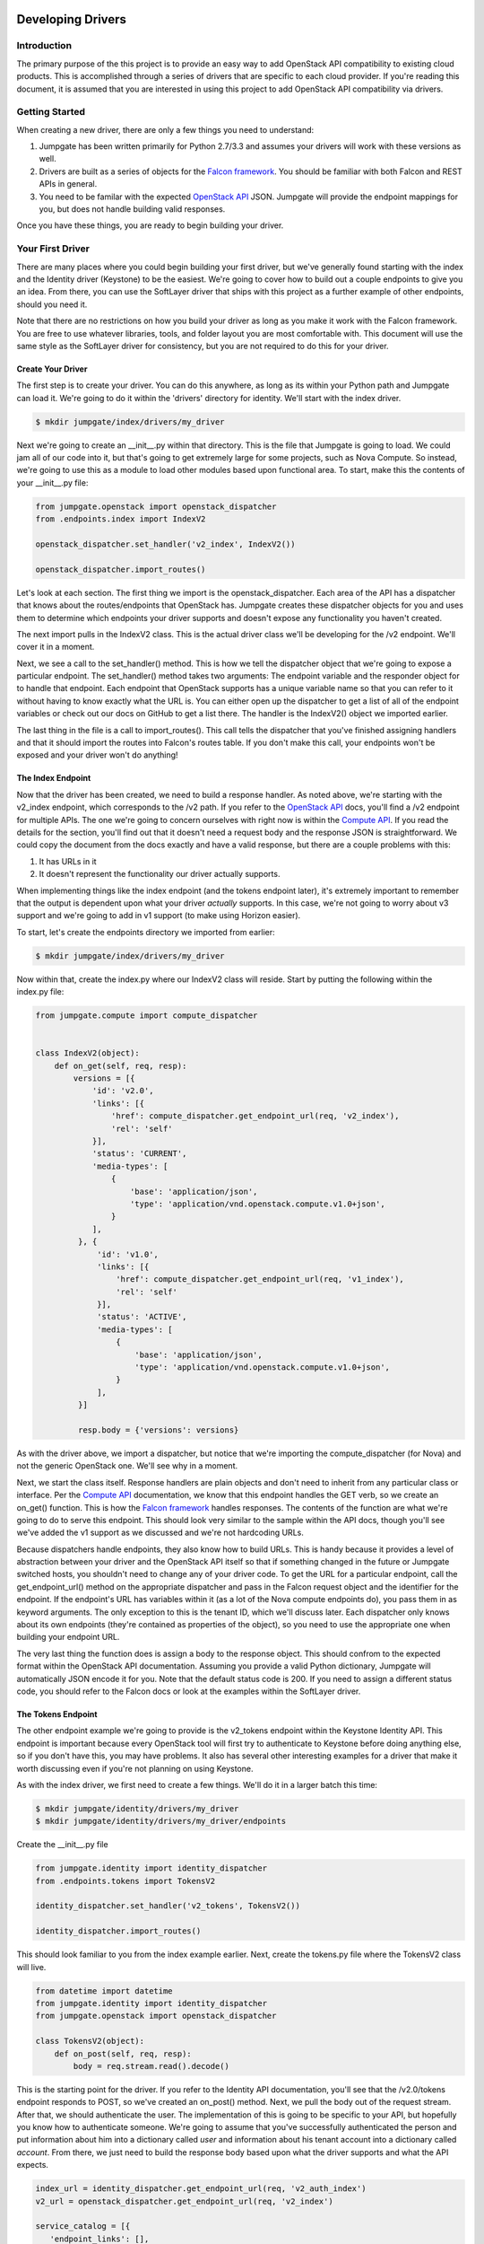 Developing Drivers
==================


Introduction
------------
The primary purpose of the this project is to provide an easy way to add OpenStack API compatibility to existing cloud products. This is accomplished through a series of drivers that are specific to each cloud provider. If you're reading this document, it is assumed that you are interested in using this project to add OpenStack API compatibility via drivers.


Getting Started
---------------
When creating a new driver, there are only a few things you need to understand:

1. Jumpgate has been written primarily for Python 2.7/3.3 and assumes your drivers will work with these versions as well.
2. Drivers are built as a series of objects for the `Falcon framework`_. You should be familiar with both Falcon and REST APIs in general.
3. You need to be familar with the expected `OpenStack API`_ JSON. Jumpgate will provide the endpoint mappings for you, but does not handle building valid responses.

Once you have these things, you are ready to begin building your driver.


Your First Driver
-----------------
There are many places where you could begin building your first driver, but we've generally found starting with the index and the Identity driver (Keystone) to be the easiest. We're going to cover how to build out a couple endpoints to give you an idea. From there, you can use the SoftLayer driver that ships with this project as a further example of other endpoints, should you need it.

Note that there are no restrictions on how you build your driver as long as you make it work with the Falcon framework. You are free to use whatever libraries, tools, and folder layout you are most comfortable with. This document will use the same style as the SoftLayer driver for consistency, but you are not required to do this for your driver.


Create Your Driver
~~~~~~~~~~~~~~~~~~
The first step is to create your driver. You can do this anywhere, as long as its within your Python path and Jumpgate can load it. We're going to do it within the 'drivers' directory for identity. We'll start with the index driver.

.. code-block:: bash

	$ mkdir jumpgate/index/drivers/my_driver

Next we're going to create an __init__.py within that directory. This is the file that Jumpgate is going to load. We could jam all of our code into it, but that's going to get extremely large for some projects, such as Nova Compute. So instead, we're going to use this as a module to load other modules based upon functional area. To start, make this the contents of your __init__.py file:

.. code-block:: python

   from jumpgate.openstack import openstack_dispatcher
   from .endpoints.index import IndexV2

   openstack_dispatcher.set_handler('v2_index', IndexV2())

   openstack_dispatcher.import_routes()

Let's look at each section. The first thing we import is the openstack_dispatcher. Each area of the API has a dispatcher that knows about the routes/endpoints that OpenStack has. Jumpgate creates these dispatcher objects for you and uses them to determine which endpoints your driver supports and doesn't expose any functionality you haven't created.

The next import pulls in the IndexV2 class. This is the actual driver class we'll be developing for the /v2 endpoint. We'll cover it in a moment.

Next, we see a call to the set_handler() method. This is how we tell the dispatcher object that we're going to expose a particular endpoint. The set_handler() method takes two arguments: The endpoint variable and the responder object for to handle that endpoint. Each endpoint that OpenStack supports has a unique variable name so that you can refer to it without having to know exactly what the URL is. You can either open up the dispatcher to get a list of all of the endpoint variables or check out our docs on GitHub to get a list there. The handler is the IndexV2() object we imported earlier.

The last thing in the file is a call to import_routes(). This call tells the dispatcher that you've finished assigning handlers and that it should import the routes into Falcon's routes table. If you don't make this call, your endpoints won't be exposed and your driver won't do anything!

The Index Endpoint
~~~~~~~~~~~~~~~~~~
Now that the driver has been created, we need to build a response handler. As noted above, we're starting with the v2_index endpoint, which corresponds to the /v2 path. If you refer to the `OpenStack API`_ docs, you'll find a /v2 endpoint for multiple APIs. The one we're going to concern ourselves with right now is within the `Compute API`_. If you read the details for the section, you'll find out that it doesn't need a request body and the response JSON is straightforward. We could copy the document from the docs exactly and have a valid response, but there are a couple problems with this:

1. It has URLs in it
2. It doesn't represent the functionality our driver actually supports.

When implementing things like the index endpoint (and the tokens endpoint later), it's extremely important to remember that the output is dependent upon what your driver *actually* supports. In this case, we're not going to worry about v3 support and we're going to add in v1 support (to make using Horizon easier).

To start, let's create the endpoints directory we imported from earlier:

.. code-block:: bash

	$ mkdir jumpgate/index/drivers/my_driver

Now within that, create the index.py where our IndexV2 class will reside. Start by putting the following within the index.py file:

.. code-block:: python

   from jumpgate.compute import compute_dispatcher


   class IndexV2(object):
       def on_get(self, req, resp):
           versions = [{
               'id': 'v2.0',
               'links': [{
                   'href': compute_dispatcher.get_endpoint_url(req, 'v2_index'),
                   'rel': 'self'
               }],
               'status': 'CURRENT',
               'media-types': [
                   {
                       'base': 'application/json',
                       'type': 'application/vnd.openstack.compute.v1.0+json',
                   }
               ],
            }, {
                'id': 'v1.0',
                'links': [{
                    'href': compute_dispatcher.get_endpoint_url(req, 'v1_index'),
                    'rel': 'self'
                }],
                'status': 'ACTIVE',
                'media-types': [
                    {
                        'base': 'application/json',
                        'type': 'application/vnd.openstack.compute.v1.0+json',
                    }
                ],
            }]

            resp.body = {'versions': versions}

As with the driver above, we import a dispatcher, but notice that we're importing the compute_dispatcher (for Nova) and not the generic OpenStack one. We'll see why in a moment.

Next, we start the class itself. Response handlers are plain objects and don't need to inherit from any particular class or interface. Per the `Compute API`_ documentation, we know that this endpoint handles the GET verb, so we create an on_get() function. This is how the `Falcon framework`_ handles responses. The contents of the function are what we're going to do to serve this endpoint. This should look very similar to the sample within the API docs, though you'll see we've added the v1 support as we discussed and we're not hardcoding URLs.

Because dispatchers handle endpoints, they also know how to build URLs. This is handy because it provides a level of abstraction between your driver and the OpenStack API itself so that if something changed in the future or Jumpgate switched hosts, you shouldn't need to change any of your driver code. To get the URL for a particular endpoint, call the get_endpoint_url() method on the appropriate dispatcher and pass in the Falcon request object and the identifier for the endpoint. If the endpoint's URL has variables within it (as a lot of the Nova compute endpoints do), you pass them in as keyword arguments. The only exception to this is the tenant ID, which we'll discuss later. Each dispatcher only knows about its own endpoints (they're contained as properties of the object), so you need to use the appropriate one when building your endpoint URL.

The very last thing the function does is assign a body to the response object. This should confrom to the expected format within the OpenStack API documentation. Assuming you provide a valid Python dictionary, Jumpgate will automatically JSON encode it for you. Note that the default status code is 200. If you need to assign a different status code, you should refer to the Falcon docs or look at the examples within the SoftLayer driver.


The Tokens Endpoint
~~~~~~~~~~~~~~~~~~~
The other endpoint example we're going to provide is the v2_tokens endpoint within the Keystone Identity API. This endpoint is important because every OpenStack tool will first try to authenticate to Keystone before doing anything else, so if you don't have this, you may have problems. It also has several other interesting examples for a driver that make it worth discussing even if you're not planning on using Keystone.

As with the index driver, we first need to create a few things. We'll do it in a larger batch this time:

.. code-block:: bash

   $ mkdir jumpgate/identity/drivers/my_driver
   $ mkdir jumpgate/identity/drivers/my_driver/endpoints

Create the __init__.py file

.. code-block:: python

    from jumpgate.identity import identity_dispatcher
    from .endpoints.tokens import TokensV2

    identity_dispatcher.set_handler('v2_tokens', TokensV2())

    identity_dispatcher.import_routes()

This should look familiar to you from the index example earlier. Next, create the tokens.py file where the TokensV2 class will live.

.. code-block:: python

    from datetime import datetime
    from jumpgate.identity import identity_dispatcher
    from jumpgate.openstack import openstack_dispatcher

    class TokensV2(object):
        def on_post(self, req, resp):
            body = req.stream.read().decode()

This is the starting point for the driver. If you refer to the Identity API documentation, you'll see that the /v2.0/tokens endpoint responds to POST, so we've created an on_post() method. Next, we pull the body out of the request stream. After that, we should authenticate the user. The implementation of this is going to be specific to your API, but hopefully you know how to authenticate someone. We're going to assume that you've successfully authenticated the person and put information about him into a dictionary called *user* and information about his tenant account into a dictionary called *account*. From there, we just need to build the response body based upon what the driver supports and what the API expects.

.. code-block:: python

            index_url = identity_dispatcher.get_endpoint_url(req, 'v2_auth_index')
            v2_url = openstack_dispatcher.get_endpoint_url(req, 'v2_index')

            service_catalog = [{
               'endpoint_links': [],
               'endpoints': [{
                    'region': 'RegionOne',
                    'publicURL': v2_url + '/%s' % account['id'],
                    'privateURL': v2_url + '/v2/%s' % account['id'],
                    'adminURL': v2_url + '/v2/%s' % account['id'],
                    'internalURL': v2_url + '/v2/%s' % account['id'],
                    'id': 1,
               }],
               'type': 'compute',
               'name': 'nova',
            }, {
               'endpoint_links': [],
               'endpoints': [
                   {
                       'region': 'RegionOne',
                       'publicURL': index_url,
                       'privateURL': index_url,
                       'adminURL': index_url,
                       'internalURL': index_url,
                       'id': 1,
                   },
               ],
               'type': 'identity',
               'name': 'keystone',
            }, 
            ]

            expiration = datetime.datetime.now() + datetime.timedelta(days=1)
            access = {
                'token': {
                    'expires': expiration.isoformat(),
                    'id': token,
                    'tenant': {
                        'id': account['id'],
                        'enabled': True,
                        'description': account['companyName'],
                        'name': account['id'],
                    },
                },
                'serviceCatalog': service_catalog,
                'user': {
                    'username': user['username'],
                    'id': user['id'],
                    'roles': [
                        {'name': 'user'},
                    ],
                    'role_links': [],
                    'name': user['username'],
                },
            }

            resp.body = {'access': access}

You'll notice that this is a lot smaller than what you get back from a native OpenStack Keystone call and that's because we're not going to support many modules right now. As you add more drivers, you'l want to update this dictionary. Lastly, as before, we assign it to the response body and we're done.


Configuring
~~~~~~~~~~~
Now that we've built a couple drivers, we need to tell Jumpgate to use them. This is done by modifying the jumpgate.conf file in the root of the installation directory. By default, Jumpgate uses the OpenStack passthrough drivers. What we want to do instead is use our drivers for the index and identity. Open up the jumpgate.conf file and it should look something like this:

.. code-block:: python

    [identity]
    driver=jumpgate.identity.drivers.openstack.identity

    [compute]
    driver=jumpgate.compute.drivers.openstack.compute

    [image]
    driver=jumpgate.image.drivers.openstack.image

    [block_storage]
    driver=jumpgate.block_storage.drivers.openstack.block_storage

    [openstack]
    driver=jumpgate.openstack.drivers.openstack.core

    [network]
    driver=jumpgate.network.drivers.openstack.network

    [shared]
    driver=jumpgate.shared.drivers.openstack.network


The file is in standard ConfigParser_ format and should be easy to follow. All we need to do is replace the driver line for both openstack and identity so that it uses the module path for our drivers instead.

.. code-block:: python

    [identity]
    driver=jumpgate.identity.drivers.my_driver

    [compute]
    driver=jumpgate.compute.drivers.openstack.compute

    [image]
    driver=jumpgate.image.drivers.openstack.image

    [block_storage]
    driver=jumpgate.block_storage.drivers.openstack.block_storage

    [openstack]
    driver=jumpgate.openstack.drivers.my_driver

    [network]
    driver=jumpgate.network.drivers.openstack.network

    [shared]
    driver=jumpgate.shared.drivers.openstack.network


Next Steps
~~~~~~~~~~
At this point, you have the basics of building a driver and it's a matter of expanding the functionality. Where you go next is up to you and what your goals are. But regardless of what you build next, there are a few things that can help you to be more successful.

* Use Horizon_ in debug mode to test your functionality. Horizon provides a good, standard GUI for interacting with OpenStack and will give you a list of target endpoints to prioritize when implementing your drivers.
* If Horizon is too broad for you, you can also use the various CLI tools provided by Nova and other modules for the same purpose. Just add the --debug flag.
* Check out the included SoftLayer drivers. We don't have full OpenStack compatibility yet, but we do have a very usable subset of commands implemented.

Useful Tools
============
Building any compatibility driver is going to be a large amount of work for any provider, so we've included a few things to hopefully make the process easier.

* Within the jumpgate.common directory, there are several libraries for providing common, reusable functionality for things like error handling, formatting, and nested dictionary management. If you find yourself using something else repeatedly, please let us know so that we can include it in the common toolset.
* The dispatcher includes a full set of before and after request hooks that allow you to perform common actions immediately prior to or after acting upon a request. This can allow you to centralize some common functionality. For example, the SoftLayer driver uses it to automatically set the tenant_id variable on routes that need it. All you have to do is set the tenant_id property within the request's environment disctionary and the dispatcher will automatically include it.
* The dispatcher objects include a method called get_unused_endpoints() that will provide a list of all endpoints the dispatcher knows about that you haven't attached handlers to. If you want to get an idea of your coverage, you can run that command after calling import_routes().


.. _`Compute API`: http://api.openstack.org/api-ref-compute.html
.. _`Falcon framework`: http://falconframework.org
.. _`OpenStack API`: http://api.openstack.org/api-ref.html
.. _ConfigParser: http://docs.python.org/3.3/library/configparser.html
.. _Horizon: https://github.com/openstack/horizon
